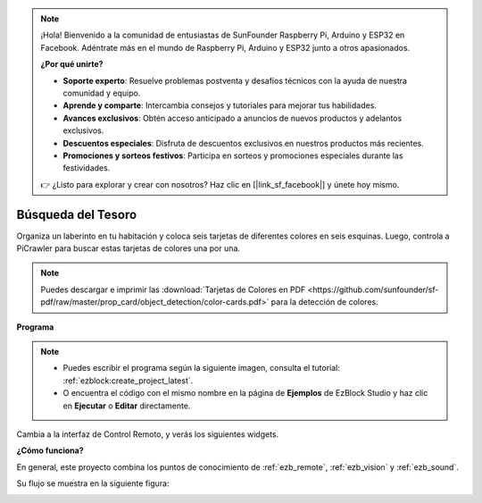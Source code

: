 .. note:: 

    ¡Hola! Bienvenido a la comunidad de entusiastas de SunFounder Raspberry Pi, Arduino y ESP32 en Facebook. Adéntrate más en el mundo de Raspberry Pi, Arduino y ESP32 junto a otros apasionados.

    **¿Por qué unirte?**

    - **Soporte experto**: Resuelve problemas postventa y desafíos técnicos con la ayuda de nuestra comunidad y equipo.
    - **Aprende y comparte**: Intercambia consejos y tutoriales para mejorar tus habilidades.
    - **Avances exclusivos**: Obtén acceso anticipado a anuncios de nuevos productos y adelantos exclusivos.
    - **Descuentos especiales**: Disfruta de descuentos exclusivos en nuestros productos más recientes.
    - **Promociones y sorteos festivos**: Participa en sorteos y promociones especiales durante las festividades.

    👉 ¿Listo para explorar y crear con nosotros? Haz clic en [|link_sf_facebook|] y únete hoy mismo.

.. _ezb_treasure:

Búsqueda del Tesoro
============================

Organiza un laberinto en tu habitación y coloca seis tarjetas de diferentes colores en seis esquinas. Luego, controla a PiCrawler para buscar estas tarjetas de colores una por una.

.. note:: Puedes descargar e imprimir las :download:`Tarjetas de Colores en PDF <https://github.com/sunfounder/sf-pdf/raw/master/prop_card/object_detection/color-cards.pdf>` para la detección de colores.

**Programa**

.. note::

    * Puedes escribir el programa según la siguiente imagen, consulta el tutorial: :ref:`ezblock:create_project_latest`.
    * O encuentra el código con el mismo nombre en la página de **Ejemplos** de EzBlock Studio y haz clic en **Ejecutar** o **Editar** directamente.

.. image:: img/sp210928_181036.png
    :width: 800

Cambia a la interfaz de Control Remoto, y verás los siguientes widgets.

.. image:: img/sp210928_181134.png
    :width: 800


**¿Cómo funciona?**

En general, este proyecto combina los puntos de conocimiento de :ref:`ezb_remote`, :ref:`ezb_vision` y :ref:`ezb_sound`.

Su flujo se muestra en la siguiente figura:

.. image:: ../python/img/treasure_hunt-f.png
    :width: 600